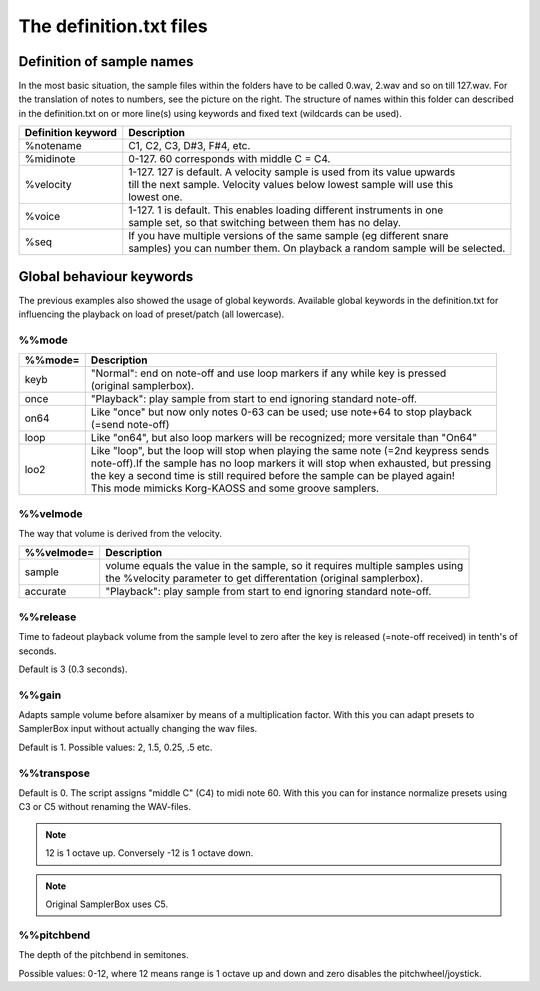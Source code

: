 The definition.txt files
========================




Definition of sample names
--------------------------

In the most basic situation, the sample files within the folders have to be called 0.wav, 2.wav and so on till 127.wav. For the translation of notes to numbers, see the picture on the right.
The structure of names within this folder can described in the definition.txt on or more line(s) using keywords and fixed text (wildcards can be used).

+-------------------+------------------------------------------------------------------------------+
|Definition keyword |Description                                                                   |
+===================+==============================================================================+
|%notename          | | C1, C2, C3, D#3, F#4, etc.                                                 |
+-------------------+------------------------------------------------------------------------------+
|%midinote          | | 0-127. 60 corresponds with middle C = C4.                                  |
+-------------------+------------------------------------------------------------------------------+
|%velocity          | | 1-127. 127 is default. A velocity sample is used from its value upwards    |
|                   | | till the next sample. Velocity values below lowest sample will use this    |
|                   | | lowest one.                                                                |
+-------------------+------------------------------------------------------------------------------+
|%voice             | | 1-127. 1 is default. This enables loading different instruments in one     |
|                   | | sample set, so that switching between them has no delay.                   |
+-------------------+------------------------------------------------------------------------------+
|%seq               | | If you have multiple versions of the same sample (eg different snare       |
|                   | | samples) you can number them. On playback a random sample will be selected.|
+-------------------+------------------------------------------------------------------------------+


Global behaviour keywords
-------------------------

The previous examples also showed the usage of global keywords. Available global keywords in the definition.txt for influencing the playback on load of preset/patch (all lowercase).

%%mode
^^^^^^
+--------+-----------------------------------------------------------------------------------------+
|%%mode= |Description                                                                              |
+========+=========================================================================================+
|keyb    | | "Normal": end on note-off and use loop markers if any while key is pressed            |
|        | | (original samplerbox).                                                                |
+--------+-----------------------------------------------------------------------------------------+
|once    | | "Playback": play sample from start to end ignoring standard note-off.                 |
+--------+-----------------------------------------------------------------------------------------+
|on64    | | Like "once" but now only notes 0-63 can be used; use note+64 to stop playback         |
|        | | (=send note-off)                                                                      |
+--------+-----------------------------------------------------------------------------------------+
|loop    | | Like "on64", but also loop markers will be recognized; more versitale than "On64"     |
+--------+-----------------------------------------------------------------------------------------+
|loo2    | | Like "loop", but the loop will stop when playing the same note (=2nd keypress sends   |
|        | | note-off).If the sample has no loop markers it will stop when exhausted, but pressing |
|        | | the key a second time is still required before the sample can be played again!        |
|        | | This mode mimicks Korg-KAOSS and some groove samplers.                                |
+--------+-----------------------------------------------------------------------------------------+

%%velmode
^^^^^^^^^

The way that volume is derived from the velocity.

+-----------+--------------------------------------------------------------------------------------+
|%%velmode= |Description                                                                           |
+===========+======================================================================================+
|sample     | | volume equals the value in the sample, so it requires multiple samples using       |
|           | | the %velocity parameter to get differentation (original samplerbox).               |
+-----------+--------------------------------------------------------------------------------------+
|accurate   | | "Playback": play sample from start to end ignoring standard note-off.              |
+-----------+--------------------------------------------------------------------------------------+


%%release
^^^^^^^^^

Time to fadeout playback volume from the sample level to zero after the key is released (=note-off received) in tenth's of seconds.

Default is 3 (0.3 seconds).

%%gain
^^^^^^

Adapts sample volume before alsamixer by means of a multiplication factor. With this you can adapt presets to SamplerBox input without actually changing the wav files.

Default is 1. Possible values: 2, 1.5, 0.25, .5 etc.

%%transpose
^^^^^^^^^^^

Default is 0. The script assigns "middle C" (C4) to midi note 60. With this you can for instance normalize presets using C3 or C5 without renaming the WAV-files.

.. note::

    12 is 1 octave up. Conversely -12 is 1 octave down.

.. note::

    Original SamplerBox uses C5.

%%pitchbend
^^^^^^^^^^^

The depth of the pitchbend in semitones.

Possible values: 0-12, where 12 means range is 1 octave up and down and zero disables the pitchwheel/joystick.